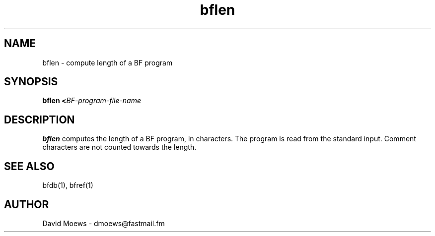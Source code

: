 .TH bflen 1 "4 May 2006"
.SH NAME
bflen \- compute length of a BF program
.SH SYNOPSIS
\fBbflen\fR \fB<\fR\fIBF-program-file-name\fR
.SH DESCRIPTION
\fBbflen\fR computes the length of a BF program, in characters.  The program
is read from the standard input.  Comment characters are not counted towards
the length.
.SH "SEE ALSO"
bfdb(1), bfref(1)
.SH AUTHOR
David Moews \- dmoews@fastmail.fm
